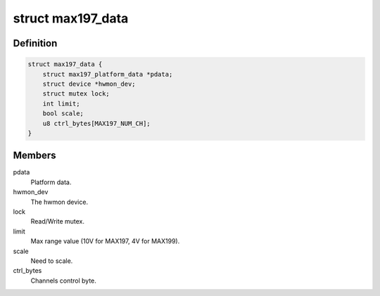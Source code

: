 .. -*- coding: utf-8; mode: rst -*-
.. src-file: drivers/hwmon/max197.c

.. _`max197_data`:

struct max197_data
==================

.. c:type:: struct max197_data

    device instance specific data

.. _`max197_data.definition`:

Definition
----------

.. code-block:: c

    struct max197_data {
        struct max197_platform_data *pdata;
        struct device *hwmon_dev;
        struct mutex lock;
        int limit;
        bool scale;
        u8 ctrl_bytes[MAX197_NUM_CH];
    }

.. _`max197_data.members`:

Members
-------

pdata
    Platform data.

hwmon_dev
    The hwmon device.

lock
    Read/Write mutex.

limit
    Max range value (10V for MAX197, 4V for MAX199).

scale
    Need to scale.

ctrl_bytes
    Channels control byte.

.. This file was automatic generated / don't edit.

